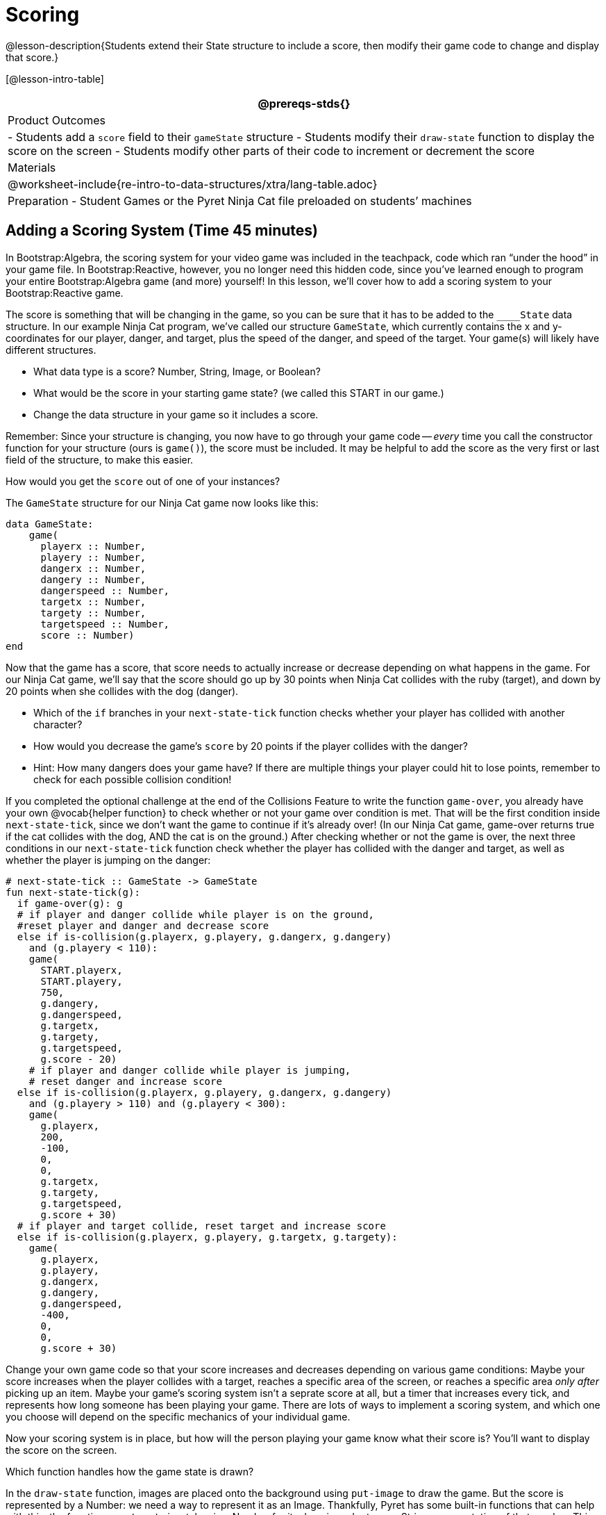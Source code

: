 = Scoring

@lesson-description{Students extend their State structure to
include a score, then modify their game code to change and
display that score.}

[@lesson-intro-table]
|===
@prereqs-stds{}

| Product Outcomes
|
- Students add a `score` field to their `gameState` structure
- Students modify their `draw-state` function to display the score on the screen
- Students modify other parts of their code to increment or decrement the score

| Materials
|

@worksheet-include{re-intro-to-data-structures/xtra/lang-table.adoc}

| Preparation
- Student Games or the Pyret Ninja Cat file preloaded on students’ machines

|===






== Adding a Scoring System (Time 45 minutes)

In Bootstrap:Algebra, the scoring system for your video game was
included in the teachpack, code which ran "`under the hood`" in
your game file. In Bootstrap:Reactive, however, you no longer
need this hidden code, since you’ve learned enough to program
your entire Bootstrap:Algebra game (and more) yourself! In this
lesson, we’ll cover how to add a scoring system to your
Bootstrap:Reactive game.

////
This lesson is part of a series of features meant to come at the
end of the Bootstrap:Reactive units. Once students have made a
number of simple animations and games, they will have lots of
ideas for what they want to make next and add to their existing
games. We’ve included a number of the most requested features in
these lessons. Because each students’ game will be different,
we’ve used a Pyret version of the original Ninja Cat game as an
example program, but the lesson can be adapted to add scoring to
any game.
////

The score is something that will be changing in the game, so you
can be sure that it has to be added to the ``____State`` data
structure. In our example Ninja Cat program, we’ve called our
structure `GameState`, which currently contains the x and
y-coordinates for our player, danger, and target, plus the speed
of the danger, and speed of the target. Your game(s) will likely
have different structures.

[.lesson-instruction]
--
- What data type is a score? Number, String, Image, or Boolean?
- What would be the score in your starting game state? (we called this START in our game.)
- Change the data structure in your game so it includes a score.
--

Remember: Since your structure is changing, you now have to go
through your game code -- _every_ time you call the constructor
function for your structure (ours is `game()`), the score must be
included. It may be helpful to add the score as the very first or
last field of the structure, to make this easier.

[.lesson-instruction]
How would you get the `score` out of one of your instances?

The `GameState` structure for our Ninja Cat game now looks like this:  

----
data GameState:
    game(
      playerx :: Number,
      playery :: Number,
      dangerx :: Number,
      dangery :: Number,
      dangerspeed :: Number,
      targetx :: Number,
      targety :: Number,
      targetspeed :: Number,
      score :: Number)
end
----

////
Reminder: Your students will likely have radically different
games at this point in the course. This lesson is not meant to be
followed exactly, but rather used to give students an idea of
what steps they should take to add a scoring system to their own
games. For extra practice, students can work through adding a
scoring system to the Ninja Cat program as well as their own
games.
////

Now that the game has a score, that score needs to actually
increase or decrease depending on what happens in the game. For
our Ninja Cat game, we’ll say that the score should go up by 30
points when Ninja Cat collides with the ruby (target), and down
by 20 points when she collides with the dog (danger).

[.lesson-instruction]
--
- Which of the `if` branches in your `next-state-tick` function
  checks whether your player has collided with another character?
- How would you decrease the game’s `score` by 20 points if the player collides with the danger?
- Hint: How many dangers does your game have? If there are
  multiple things your player could hit to lose points, remember
  to check for each possible collision condition!
--

If you completed the optional challenge at the end of the
Collisions Feature to write the function `game-over`, you already
have your own @vocab{helper function} to check whether or not your game
over condition is met. That will be the first condition inside
`next-state-tick`, since we don’t want the game to continue if it’s
already over! (In our Ninja Cat game, game-over returns true if
the cat collides with the dog, AND the cat is on the ground.)
After checking whether or not the game is over, the next three
conditions in our `next-state-tick` function check whether the
player has collided with the danger and target, as well as
whether the player is jumping on the danger:

 
----
# next-state-tick :: GameState -> GameState
fun next-state-tick(g):
  if game-over(g): g
  # if player and danger collide while player is on the ground,
  #reset player and danger and decrease score
  else if is-collision(g.playerx, g.playery, g.dangerx, g.dangery)
    and (g.playery < 110):
    game(
      START.playerx,
      START.playery,
      750,
      g.dangery,
      g.dangerspeed,
      g.targetx,
      g.targety,
      g.targetspeed,
      g.score - 20)
    # if player and danger collide while player is jumping,
    # reset danger and increase score
  else if is-collision(g.playerx, g.playery, g.dangerx, g.dangery)
    and (g.playery > 110) and (g.playery < 300):
    game(
      g.playerx,
      200,
      -100,
      0,
      0,
      g.targetx,
      g.targety,
      g.targetspeed,
      g.score + 30)
  # if player and target collide, reset target and increase score
  else if is-collision(g.playerx, g.playery, g.targetx, g.targety):
    game(
      g.playerx,
      g.playery,
      g.dangerx,
      g.dangery,
      g.dangerspeed,
      -400,
      0,
      0,
      g.score + 30)
----

Change your own game code so that your score increases and
decreases depending on various game conditions: Maybe your score
increases when the player collides with a target, reaches a
specific area of the screen, or reaches a specific area _only
after_ picking up an item. Maybe your game’s scoring system isn’t
a seprate score at all, but a timer that increases every tick,
and represents how long someone has been playing your game. There
are lots of ways to implement a scoring system, and which one you
choose will depend on the specific mechanics of your individual
game.

Now your scoring system is in place, but how will the person
playing your game know what their score is? You’ll want to
display the score on the screen.

[.lesson-instruction]
Which function handles how the game state is drawn?

In the `draw-state` function, images are placed onto the
background using `put-image` to draw the game. But the score is
represented by a Number: we need a way to represent it as an
Image. Thankfully, Pyret has some built-in functions that can
help with this: the function `num-to-string` takes in a Number for
its domain and returns a String representation of that number.
This string can then be passed to the text function to return an
Image that can be used in `draw-state`.

[.lesson-instruction]
--
Copy the following contracts into your workbook:

- `# num-to-string :: Number -> String`
- `# text :: String, Number, String -> Image`
- How would you use the `num-to-string` and `text` functions together to draw the score into the game?
- How do you get the `score` out of the game state?
- How large should the text of the score be? Where should it be placed on your game scene?
--

The expression:  

----
put-image(text(num-to-string(g.score), 20, "white"), 320, 240, BACKGROUND-IMG)
----
 
will place the score (drawn in size 20 white text) onto the center of the BACKGROUND-IMG.

[.lesson-instruction]
--
Use these functions to draw the score onto your game screen. You
could also use the string-append function to make it clear to
players that the number they see is their score, like so:

----
text(string-append("Score: ", num-to-string(g.score)), 20, "white")
----
--

